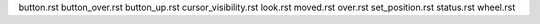 
button.rst
button_over.rst
button_up.rst
cursor_visibility.rst
look.rst
moved.rst
over.rst
set_position.rst
status.rst
wheel.rst
